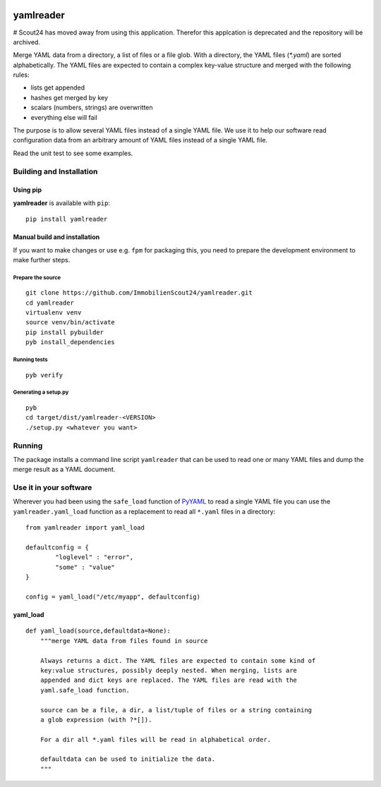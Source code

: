 .. image:: https://travis-ci.org/ImmobilienScout24/yamlreader.png?branch=master
   :alt: Travis build status image
   :align: left
   :target: https://travis-ci.org/ImmobilienScout24/yamlreader

==========
yamlreader
==========

# Scout24 has moved away from using this application. Therefor this applcation is deprecated and the repository will be archived.

Merge YAML data from a directory, a list of files or a file glob. With a
directory, the YAML files (`*.yaml`) are sorted alphabetically. The YAML
files are expected to contain a complex key-value structure and merged
with the following rules:

* lists get appended
* hashes get merged by key
* scalars (numbers, strings) are overwritten
* everything else will fail

The purpose is to allow several YAML files instead of a single YAML file. We
use it to help our software read configuration data from an arbitrary amount
of YAML files instead of a single YAML file.

Read the unit test to see some examples.

Building and Installation
=========================
Using pip
---------
**yamlreader** is available with ``pip``:
::

    pip install yamlreader

Manual build and installation
-----------------------------
If you want to make changes or use e.g. ``fpm`` for packaging this, you need to
prepare the development environment to make further steps.

Prepare the source
~~~~~~~~~~~~~~~~~~
::

    git clone https://github.com/ImmobilienScout24/yamlreader.git
    cd yamlreader
    virtualenv venv
    source venv/bin/activate
    pip install pybuilder
    pyb install_dependencies

Running tests
~~~~~~~~~~~~~
::

    pyb verify

Generating a setup.py
~~~~~~~~~~~~~~~~~~~~~
::

    pyb
    cd target/dist/yamlreader-<VERSION>
    ./setup.py <whatever you want>

Running
=======
The package installs a command line script ``yamlreader`` that can be used to
read one or many YAML files and dump the merge result as a YAML document.

Use it in your software
=======================
Wherever you had been using the ``safe_load`` function of
`PyYAML <http://pyyaml.org/>`_ to read a single YAML file you can use
the ``yamlreader.yaml_load`` function as a replacement to read all ``*.yaml``
files in a directory::

    from yamlreader import yaml_load

    defaultconfig = {
            "loglevel" : "error",
            "some" : "value"
    }

    config = yaml_load("/etc/myapp", defaultconfig)

yaml_load
---------
::

    def yaml_load(source,defaultdata=None):
        """merge YAML data from files found in source

        Always returns a dict. The YAML files are expected to contain some kind of
        key:value structures, possibly deeply nested. When merging, lists are
        appended and dict keys are replaced. The YAML files are read with the
        yaml.safe_load function.

        source can be a file, a dir, a list/tuple of files or a string containing
        a glob expression (with ?*[]).

        For a dir all *.yaml files will be read in alphabetical order.

        defaultdata can be used to initialize the data.
        """

